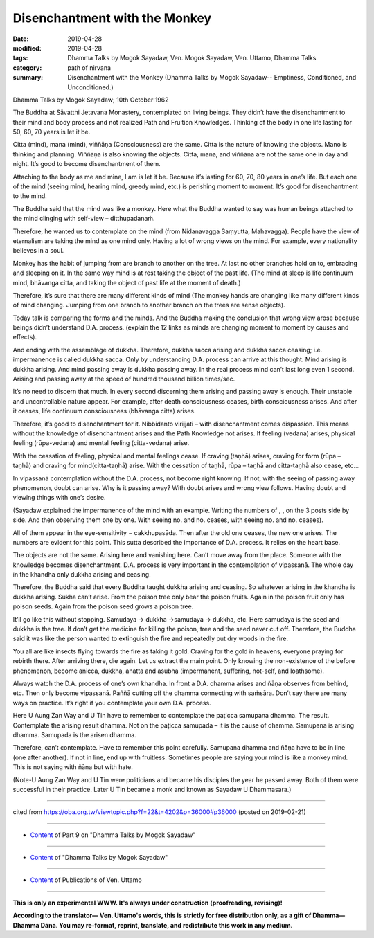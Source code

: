 ==========================================
Disenchantment with the Monkey
==========================================

:date: 2019-04-28
:modified: 2019-04-28
:tags: Dhamma Talks by Mogok Sayadaw, Ven. Mogok Sayadaw, Ven. Uttamo, Dhamma Talks
:category: path of nirvana
:summary: Disenchantment with the Monkey (Dhamma Talks by Mogok Sayadaw-- Emptiness, Conditioned, and Unconditioned.)

Dhamma Talks by Mogok Sayadaw; 10th October 1962

The Buddha at Sāvatthi Jetavana Monastery, contemplated on living beings. They didn’t have the disenchantment to their mind and body process and not realized Path and Fruition Knowledges. Thinking of the body in one life lasting for 50, 60, 70 years is let it be. 

Citta (mind), mana (mind), viññāṇa (Consciousness) are the same. Citta is the nature of knowing the objects. Mano is thinking and planning. Viññāṇa is also knowing the objects. Citta, mana, and viññāṇa are not the same one in day and night. It’s good to become disenchantment of them. 

Attaching to the body as me and mine, I am is let it be. Because it’s lasting for 60, 70, 80 years in one’s life. But each one of the mind (seeing mind, hearing mind, greedy mind, etc.) is perishing moment to moment. It’s good for disenchantment to the mind. 

The Buddha said that the mind was like a monkey. Here what the Buddha wanted to say was human beings attached to the mind clinging with self-view – ditthupadanaṁ.

Therefore, he wanted us to contemplate on the mind (from Nidanavagga Saṃyutta, Mahavagga). People have the view of eternalism are taking the mind as one mind only. Having a lot of wrong views on the mind. For example, every nationality believes in a soul.

Monkey has the habit of jumping from are branch to another on the tree. At last no other branches hold on to, embracing and sleeping on it. In the same way mind is at rest taking the object of the past life. (The mind at sleep is life continuum mind, bhāvanga citta, and taking the object of past life at the moment of death.) 

Therefore, it’s sure that there are many different kinds of mind (The monkey hands are changing like many different kinds of mind changing. Jumping from one branch to another branch on the trees are sense objects). 

Today talk is comparing the forms and the minds. And the Buddha making the conclusion that wrong view arose because beings didn’t understand D.A. process. (explain the 12 links as minds are changing moment to moment by causes and effects). 

And ending with the assemblage of dukkha. Therefore, dukkha sacca arising and dukkha sacca ceasing; i.e. impermanence is called dukkha sacca. Only by understanding D.A. process can arrive at this thought. Mind arising is dukkha arising. And mind passing away is dukkha passing away. In the real process mind can’t last long even 1 second. Arising and passing away at the speed of hundred thousand billion times/sec. 

It’s no need to discern that much. In every second discerning them arising and passing away is enough. Their unstable and uncontrollable nature appear. For example, after death consciousness ceases, birth consciousness arises. And after it ceases, life continuum consciousness (bhāvanga citta) arises. 

Therefore, it’s good to disenchantment for it. Nibbidanto virijjati – with disenchantment comes dispassion. This means without the knowledge of disenchantment arises and the Path Knowledge not arises. If feeling (vedana) arises, physical feeling (rūpa-vedana) and mental feeling (citta-vedana) arise. 

With the cessation of feeling, physical and mental feelings cease. If craving (taṇhā) arises, craving for form (rūpa – taṇhā) and craving for mind(citta-taṇhā) arise. With the cessation of taṇhā, rūpa – taṇhā and citta-taṇhā also cease, etc…

In vipassanā contemplation without the D.A. process, not become right knowing. If not, with the seeing of passing away phenomenon, doubt can arise. Why is it passing away? With doubt arises and wrong view follows. Having doubt and viewing things with one’s desire. 

(Sayadaw explained the impermanence of the mind with an example. Writing the numbers of , , on the 3 posts side by side. And then observing them one by one. With seeing no. and no. ceases, with seeing no. and no. ceases).

All of them appear in the eye-sensitivity − cakkhupasāda. Then after the old one ceases, the new one arises. The numbers are evident for this point. This sutta described the importance of D.A. process. It relies on the heart base. 

The objects are not the same. Arising here and vanishing here. Can’t move away from the place. Someone with the knowledge becomes disenchantment. D.A. process is very important in the contemplation of vipassanā. The whole day in the khandha only dukkha arising and ceasing.

Therefore, the Buddha said that every Buddha taught dukkha arising and ceasing. So whatever arising in the khandha is dukkha arising. Sukha can’t arise. From the poison tree only bear the poison fruits. Again in the poison fruit only has poison seeds. Again from the poison seed grows a poison tree. 

It’ll go like this without stopping. Samudaya → dukkha →samudaya → dukkha, etc. Here samudaya is the seed and dukkha is the tree. If don’t get the medicine for killing the poison, tree and the seed never cut off. Therefore, the Buddha said it was like the person wanted to extinguish the fire and repeatedly put dry woods in the fire.

You all are like insects flying towards the fire as taking it gold. Craving for the gold in heavens, everyone praying for rebirth there. After arriving there, die again. Let us extract the main point. Only knowing the non-existence of the before phenomenon, become anicca, dukkha, anatta and asubha (impermanent, suffering, not-self, and loathsome). 

Always watch the D.A. process of one’s own khandha. In front a D.A. dhamma arises and ñāṇa observes from behind, etc. Then only become vipassanā. Paññā cutting off the dhamma connecting with saṁsāra. Don’t say there are many ways on practice. It’s right if you contemplate your own D.A. process. 

Here U Aung Zan Way and U Tin have to remember to contemplate the paṭicca samupana dhamma. The result. Contemplate the arising result dhamma. Not on the paṭicca samupada – it is the cause of dhamma. Samupana is arising dhamma. Samupada is the arisen dhamma. 

Therefore, can’t contemplate. Have to remember this point carefully. Samupana dhamma and ñāṇa have to be in line (one after another). If not in line, end up with fruitless. Sometimes people are saying your mind is like a monkey mind. This is not saying with ñāṇa but with hate.

(Note-U Aung Zan Way and U Tin were politicians and became his disciples the year he passed away. Both of them were successful in their practice. Later U Tin became a monk and known as Sayadaw U Dhammasara.)

------

cited from https://oba.org.tw/viewtopic.php?f=22&t=4202&p=36000#p36000 (posted on 2019-02-21)

------

- `Content <{filename}pt09-content-of-part09%zh.rst>`__ of Part 9 on "Dhamma Talks by Mogok Sayadaw"

------

- `Content <{filename}content-of-dhamma-talks-by-mogok-sayadaw%zh.rst>`__ of "Dhamma Talks by Mogok Sayadaw"

------

- `Content <{filename}../publication-of-ven-uttamo%zh.rst>`__ of Publications of Ven. Uttamo

------

**This is only an experimental WWW. It's always under construction (proofreading, revising)!**

**According to the translator— Ven. Uttamo's words, this is strictly for free distribution only, as a gift of Dhamma—Dhamma Dāna. You may re-format, reprint, translate, and redistribute this work in any medium.**

..
  2019-04-27  create rst; post on 04-28